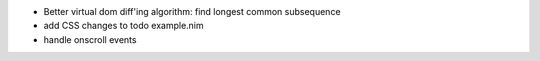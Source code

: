- Better virtual dom diff'ing algorithm: find longest common subsequence
- add CSS changes to todo example.nim
- handle onscroll events

